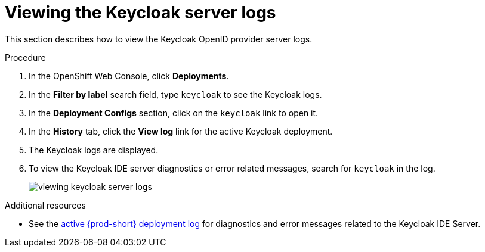 :page-liquid:

[id="viewing-keycloak-server-logs_{context}"]
= Viewing the Keycloak server logs

This section describes how to view the Keycloak OpenID provider server logs.

.Procedure

. In the OpenShift Web Console, click *Deployments*.

. In the *Filter by label* search field, type `keycloak` to see the Keycloak logs.

. In the *Deployment Configs* section, click on the `keycloak` link to open it.

. In the *History* tab, click the *View log* link for the active Keycloak deployment.

. The Keycloak logs are displayed.

. To view the Keycloak IDE server diagnostics or error related messages, search for `keycloak` in the log.
+
image::logs/viewing-keycloak-server-logs.png[]

.Additional resources

* See the link:{site-baseurl}che-7/viewing-che-server-logs[active {prod-short} deployment log] for diagnostics and error messages related to the Keycloak IDE Server.

